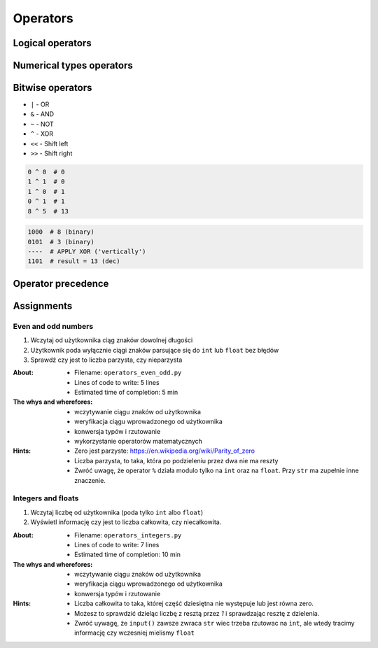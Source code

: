 .. _Operators:

*********
Operators
*********


Logical operators
=================
.. csv-table:: Logical operators
    :header-rows: 1
    :widths: 15, 25, 60
    :file: data/operators-logical.csv


Numerical types operators
=========================
.. csv-table:: Numerical types operators
    :header-rows: 1
    :widths: 15, 25, 60
    :file: data/operators-numerical.csv


Bitwise operators
=================
- ``|`` - OR
- ``&`` - AND
- ``~`` - NOT
- ``^`` - XOR
- ``<<`` - Shift left
- ``>>`` - Shift right

.. code-block:: python

    0 ^ 0  # 0
    1 ^ 1  # 0
    1 ^ 0  # 1
    0 ^ 1  # 1
    8 ^ 5  # 13

.. code-block:: text

    1000  # 8 (binary)
    0101  # 3 (binary)
    ----  # APPLY XOR ('vertically')
    1101  # result = 13 (dec)


Operator precedence
===================
.. csv-table:: Operator precedence
    :header-rows: 1
    :widths: 25, 75
    :file: data/operators-precedence.csv


Assignments
===========

Even and odd numbers
--------------------
#. Wczytaj od użytkownika ciąg znaków dowolnej długości
#. Użytkownik poda wyłącznie ciągi znaków parsujące się do ``int`` lub ``float`` bez błędów
#. Sprawdź czy jest to liczba parzysta, czy nieparzysta

:About:
    * Filename: ``operators_even_odd.py``
    * Lines of code to write: 5 lines
    * Estimated time of completion: 5 min

:The whys and wherefores:
    * wczytywanie ciągu znaków od użytkownika
    * weryfikacja ciągu wprowadzonego od użytkownika
    * konwersja typów i rzutowanie
    * wykorzystanie operatorów matematycznych

:Hints:
    * Zero jest parzyste: https://en.wikipedia.org/wiki/Parity_of_zero
    * Liczba parzysta, to taka, która po podzieleniu przez dwa nie ma reszty
    * Zwróć uwagę, że operator ``%`` działa modulo tylko na ``int`` oraz na ``float``. Przy ``str`` ma zupełnie inne znaczenie.

Integers and floats
-------------------
#. Wczytaj liczbę od użytkownika (poda tylko ``int`` albo ``float``)
#. Wyświetl informację czy jest to liczba całkowita, czy niecałkowita.

:About:
    * Filename: ``operators_integers.py``
    * Lines of code to write: 7 lines
    * Estimated time of completion: 10 min

:The whys and wherefores:
    * wczytywanie ciągu znaków od użytkownika
    * weryfikacja ciągu wprowadzonego od użytkownika
    * konwersja typów i rzutowanie

:Hints:
    * Liczba całkowita to taka, której część dziesiętna nie występuje lub jest równa zero.
    * Możesz to sprawdzić dzieląc liczbę z resztą przez *1* i sprawdzając resztę z dzielenia.
    * Zwróć uywagę, że ``input()`` zawsze zwraca ``str`` wiec trzeba rzutowac na ``int``, ale wtedy tracimy informację czy wczesniej mielismy ``float``
